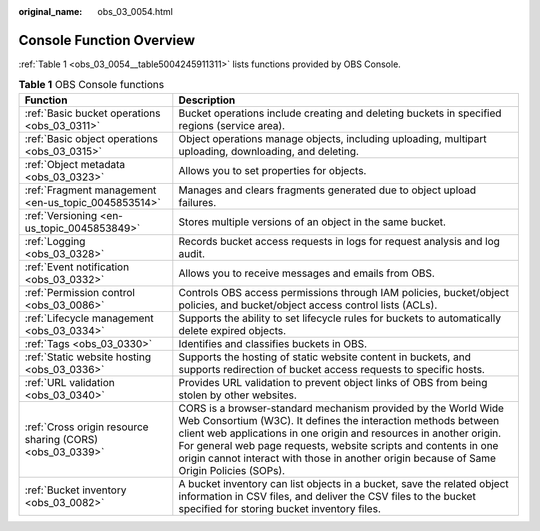 :original_name: obs_03_0054.html

.. _obs_03_0054:

Console Function Overview
=========================

:ref:`Table 1 <obs_03_0054__table5004245911311>` lists functions provided by OBS Console.

.. _obs_03_0054__table5004245911311:

.. table:: **Table 1** OBS Console functions

   +-----------------------------------------------------------+------------------------------------------------------------------------------------------------------------------------------------------------------------------------------------------------------------------------------------------------------------------------------------------------------------------------------------------------------------------------+
   | Function                                                  | Description                                                                                                                                                                                                                                                                                                                                                            |
   +===========================================================+========================================================================================================================================================================================================================================================================================================================================================================+
   | :ref:`Basic bucket operations <obs_03_0311>`              | Bucket operations include creating and deleting buckets in specified regions (service area).                                                                                                                                                                                                                                                                           |
   +-----------------------------------------------------------+------------------------------------------------------------------------------------------------------------------------------------------------------------------------------------------------------------------------------------------------------------------------------------------------------------------------------------------------------------------------+
   | :ref:`Basic object operations <obs_03_0315>`              | Object operations manage objects, including uploading, multipart uploading, downloading, and deleting.                                                                                                                                                                                                                                                                 |
   +-----------------------------------------------------------+------------------------------------------------------------------------------------------------------------------------------------------------------------------------------------------------------------------------------------------------------------------------------------------------------------------------------------------------------------------------+
   | :ref:`Object metadata <obs_03_0323>`                      | Allows you to set properties for objects.                                                                                                                                                                                                                                                                                                                              |
   +-----------------------------------------------------------+------------------------------------------------------------------------------------------------------------------------------------------------------------------------------------------------------------------------------------------------------------------------------------------------------------------------------------------------------------------------+
   | :ref:`Fragment management <en-us_topic_0045853514>`       | Manages and clears fragments generated due to object upload failures.                                                                                                                                                                                                                                                                                                  |
   +-----------------------------------------------------------+------------------------------------------------------------------------------------------------------------------------------------------------------------------------------------------------------------------------------------------------------------------------------------------------------------------------------------------------------------------------+
   | :ref:`Versioning <en-us_topic_0045853849>`                | Stores multiple versions of an object in the same bucket.                                                                                                                                                                                                                                                                                                              |
   +-----------------------------------------------------------+------------------------------------------------------------------------------------------------------------------------------------------------------------------------------------------------------------------------------------------------------------------------------------------------------------------------------------------------------------------------+
   | :ref:`Logging <obs_03_0328>`                              | Records bucket access requests in logs for request analysis and log audit.                                                                                                                                                                                                                                                                                             |
   +-----------------------------------------------------------+------------------------------------------------------------------------------------------------------------------------------------------------------------------------------------------------------------------------------------------------------------------------------------------------------------------------------------------------------------------------+
   | :ref:`Event notification <obs_03_0332>`                   | Allows you to receive messages and emails from OBS.                                                                                                                                                                                                                                                                                                                    |
   +-----------------------------------------------------------+------------------------------------------------------------------------------------------------------------------------------------------------------------------------------------------------------------------------------------------------------------------------------------------------------------------------------------------------------------------------+
   | :ref:`Permission control <obs_03_0086>`                   | Controls OBS access permissions through IAM policies, bucket/object policies, and bucket/object access control lists (ACLs).                                                                                                                                                                                                                                           |
   +-----------------------------------------------------------+------------------------------------------------------------------------------------------------------------------------------------------------------------------------------------------------------------------------------------------------------------------------------------------------------------------------------------------------------------------------+
   | :ref:`Lifecycle management <obs_03_0334>`                 | Supports the ability to set lifecycle rules for buckets to automatically delete expired objects.                                                                                                                                                                                                                                                                       |
   +-----------------------------------------------------------+------------------------------------------------------------------------------------------------------------------------------------------------------------------------------------------------------------------------------------------------------------------------------------------------------------------------------------------------------------------------+
   | :ref:`Tags <obs_03_0330>`                                 | Identifies and classifies buckets in OBS.                                                                                                                                                                                                                                                                                                                              |
   +-----------------------------------------------------------+------------------------------------------------------------------------------------------------------------------------------------------------------------------------------------------------------------------------------------------------------------------------------------------------------------------------------------------------------------------------+
   | :ref:`Static website hosting <obs_03_0336>`               | Supports the hosting of static website content in buckets, and supports redirection of bucket access requests to specific hosts.                                                                                                                                                                                                                                       |
   +-----------------------------------------------------------+------------------------------------------------------------------------------------------------------------------------------------------------------------------------------------------------------------------------------------------------------------------------------------------------------------------------------------------------------------------------+
   | :ref:`URL validation <obs_03_0340>`                       | Provides URL validation to prevent object links of OBS from being stolen by other websites.                                                                                                                                                                                                                                                                            |
   +-----------------------------------------------------------+------------------------------------------------------------------------------------------------------------------------------------------------------------------------------------------------------------------------------------------------------------------------------------------------------------------------------------------------------------------------+
   | :ref:`Cross origin resource sharing (CORS) <obs_03_0339>` | CORS is a browser-standard mechanism provided by the World Wide Web Consortium (W3C). It defines the interaction methods between client web applications in one origin and resources in another origin. For general web page requests, website scripts and contents in one origin cannot interact with those in another origin because of Same Origin Policies (SOPs). |
   +-----------------------------------------------------------+------------------------------------------------------------------------------------------------------------------------------------------------------------------------------------------------------------------------------------------------------------------------------------------------------------------------------------------------------------------------+
   | :ref:`Bucket inventory <obs_03_0082>`                     | A bucket inventory can list objects in a bucket, save the related object information in CSV files, and deliver the CSV files to the bucket specified for storing bucket inventory files.                                                                                                                                                                               |
   +-----------------------------------------------------------+------------------------------------------------------------------------------------------------------------------------------------------------------------------------------------------------------------------------------------------------------------------------------------------------------------------------------------------------------------------------+
